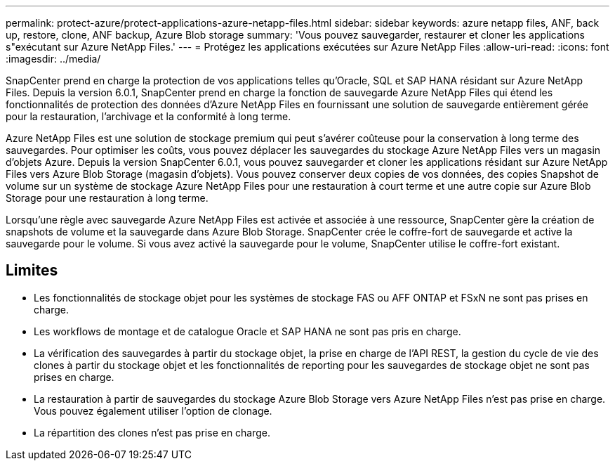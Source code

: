 ---
permalink: protect-azure/protect-applications-azure-netapp-files.html 
sidebar: sidebar 
keywords: azure netapp files, ANF, back up, restore, clone, ANF backup, Azure Blob storage 
summary: 'Vous pouvez sauvegarder, restaurer et cloner les applications s"exécutant sur Azure NetApp Files.' 
---
= Protégez les applications exécutées sur Azure NetApp Files
:allow-uri-read: 
:icons: font
:imagesdir: ../media/


[role="lead"]
SnapCenter prend en charge la protection de vos applications telles qu'Oracle, SQL et SAP HANA résidant sur Azure NetApp Files. Depuis la version 6.0.1, SnapCenter prend en charge la fonction de sauvegarde Azure NetApp Files qui étend les fonctionnalités de protection des données d'Azure NetApp Files en fournissant une solution de sauvegarde entièrement gérée pour la restauration, l'archivage et la conformité à long terme.

Azure NetApp Files est une solution de stockage premium qui peut s'avérer coûteuse pour la conservation à long terme des sauvegardes. Pour optimiser les coûts, vous pouvez déplacer les sauvegardes du stockage Azure NetApp Files vers un magasin d'objets Azure. Depuis la version SnapCenter 6.0.1, vous pouvez sauvegarder et cloner les applications résidant sur Azure NetApp Files vers Azure Blob Storage (magasin d'objets). Vous pouvez conserver deux copies de vos données, des copies Snapshot de volume sur un système de stockage Azure NetApp Files pour une restauration à court terme et une autre copie sur Azure Blob Storage pour une restauration à long terme.

Lorsqu'une règle avec sauvegarde Azure NetApp Files est activée et associée à une ressource, SnapCenter gère la création de snapshots de volume et la sauvegarde dans Azure Blob Storage. SnapCenter crée le coffre-fort de sauvegarde et active la sauvegarde pour le volume. Si vous avez activé la sauvegarde pour le volume, SnapCenter utilise le coffre-fort existant.



== Limites

* Les fonctionnalités de stockage objet pour les systèmes de stockage FAS ou AFF ONTAP et FSxN ne sont pas prises en charge.
* Les workflows de montage et de catalogue Oracle et SAP HANA ne sont pas pris en charge.
* La vérification des sauvegardes à partir du stockage objet, la prise en charge de l'API REST, la gestion du cycle de vie des clones à partir du stockage objet et les fonctionnalités de reporting pour les sauvegardes de stockage objet ne sont pas prises en charge.
* La restauration à partir de sauvegardes du stockage Azure Blob Storage vers Azure NetApp Files n'est pas prise en charge. Vous pouvez également utiliser l'option de clonage.
* La répartition des clones n'est pas prise en charge.

